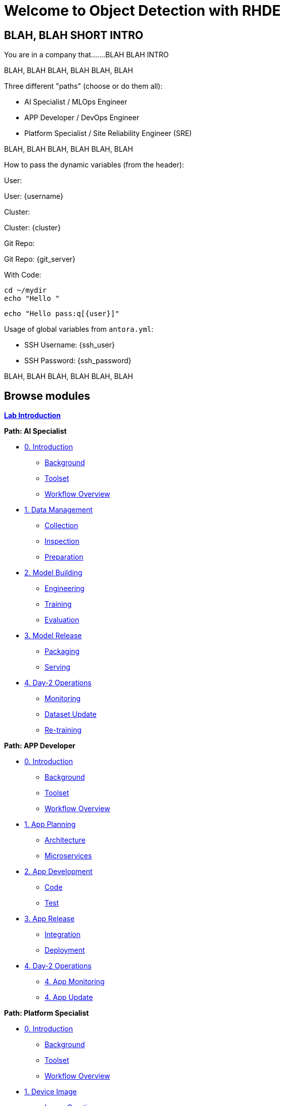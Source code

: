 = Welcome to Object Detection with RHDE
:page-layout: home
:!sectids:

[.text-center.strong]
== BLAH, BLAH SHORT INTRO

You are in a company that.......BLAH BLAH INTRO



BLAH, BLAH 
BLAH, BLAH 
BLAH, BLAH 

Three different "paths" (choose or do them all):

* AI Specialist / MLOps Engineer
* APP Developer / DevOps Engineer
* Platform Specialist  / Site Reliability Engineer (SRE)

BLAH, BLAH 
BLAH, BLAH 
BLAH, BLAH 

How to pass the dynamic variables (from the header):

User: pass:[<span id="unameVal"><USER></span>]

User: {username}

Cluster: pass:[<span id="cdomainVal"><CLUSTER></span>]

Cluster: {cluster}

Git Repo: pass:[<span id="gitserverVal"><GIT REPO></span>]

Git Repo: {git_server}



With Code:


:user: pass:[<span id="cdomainVal"><CLUSTER></span>]

[source,sh,role=execute,subs="attributes"]
----
cd ~/mydir
echo "Hello {user}"
----


[subs=quotes]
----
echo "Hello pass:q[<span id="unameVal">{user}</span>]"
----




Usage of global variables from `antora.yml`:

- SSH Username: {ssh_user}
- SSH Password: {ssh_password}


BLAH, BLAH 
BLAH, BLAH 
BLAH, BLAH 




[.tiles.browse]
== Browse modules

[.tile]
xref:00-intro.adoc[*Lab Introduction*]

[.tile]
.*Path: AI Specialist*
* xref:ai-specialist-00-intro.adoc[0. Introduction]
** xref:ai-specialist-00-intro.adoc#background[Background]
** xref:ai-specialist-00-intro.adoc#toolset[Toolset]
** xref:ai-specialist-00-intro.adoc#workflow[Workflow Overview]
* xref:ai-specialist-01-data.adoc[1. Data Management]
** xref:ai-specialist-01-data.adoc#collection[Collection]
** xref:ai-specialist-01-data.adoc#inspection[Inspection]
** xref:ai-specialist-01-data.adoc#preparation[Preparation]
* xref:ai-specialist-02-build.adoc[2. Model Building]
** xref:ai-specialist-02-build.adoc#tuning[Engineering]
** xref:ai-specialist-02-build.adoc#training[Training]
** xref:ai-specialist-02-build.adoc#evaluation[Evaluation]
* xref:ai-specialist-03-deploy.adoc[3. Model Release]
** xref:ai-specialist-03-deploy.adoc#packaging[Packaging]
** xref:ai-specialist-03-deploy.adoc#serving[Serving]
* xref:ai-specialist-04-update.adoc[4. Day-2 Operations]
** xref:ai-specialist-04-update.adoc#monitoring[Monitoring]
** xref:ai-specialist-04-update.adoc#dataset[Dataset Update]
** xref:ai-specialist-04-update.adoc#retrain[Re-training]

[.tile]
.*Path: APP Developer*
* xref:app-developer-00-intro.adoc[0. Introduction]
** xref:app-developer-00-intro.adoc#background[Background]
** xref:app-developer-00-intro.adoc#toolset[Toolset]
** xref:app-developer-00-intro.adoc#workflow[Workflow Overview]
* xref:app-developer-01-arch.adoc[1. App Planning]
** xref:app-developer-01-arch.adoc#architecture[Architecture]
** xref:app-developer-01-arch.adoc#microservices[Microservices]
* xref:app-developer-02-dev.adoc[2. App Development]
** xref:app-developer-02-dev.adoc#code[Code]
** xref:app-developer-02-dev.adoc#test[Test]
* xref:app-developer-03-deploy.adoc[3. App Release]
** xref:app-developer-03-deploy.adoc#integration[Integration]
** xref:app-developer-03-deploy.adoc#deployment[Deployment]
* xref:app-developer-04-update.adoc[4. Day-2 Operations]
** xref:app-developer-04-update.adoc[4. App Monitoring]
** xref:app-developer-04-update.adoc[4. App Update]

[.tile]
.*Path: Platform Specialist*
* xref:platform-specialist-00-intro.adoc[0. Introduction]
** xref:platform-specialist-00-intro.adoc#background[Background]
** xref:platform-specialist-00-intro.adoc#toolset[Toolset]
** xref:platform-specialist-00-intro.adoc#workflow[Workflow Overview]
* xref:platform-specialist-01-image.adoc[1. Device Image]
** xref:platform-specialist-01-image.adoc#creation[Image Creation]
** xref:platform-specialist-01-image.adoc#distribution[Image Distribution]
* xref:platform-specialist-02-onboarding.adoc[2. Onboarding]
** xref:platform-specialist-02-onboarding.adoc#ztp[Zero-Touch Provisioning]
** xref:platform-specialist-02-onboarding.adoc#config[Configuration Automation]
* xref:platform-specialist-03-update.adoc[3. Day-2 Operations]
** xref:platform-specialist-03-update.adoc[3. Device Monitoring]
** xref:platform-specialist-03-update.adoc[3. Configuration Update]
** xref:platform-specialist-03-update.adoc[3. App Update]
** xref:platform-specialist-03-update.adoc[3. Device Update]

[.tile]
xref:99-summary.adoc[*Summary*]


